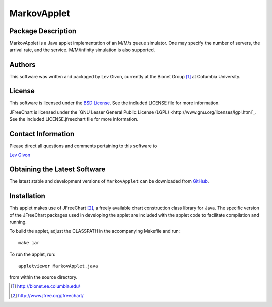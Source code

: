 .. -*- rst -*-

MarkovApplet
============

Package Description
-------------------

MarkovApplet is a Java applet implementation of an M/M/s queue simulator.
One may specify the number of servers, the arrival rate, and the
service. M/M/infinity simulation is also supported.

Authors
-------

This software was written and packaged by Lev Givon, currently at the Bionet
Group [1]_ at Columbia University.

License
-------
This software is licensed under the 
`BSD License <http://www.opensource.org/licenses/bsd-license.php>`_.
See the included LICENSE file for more information.

JFreeChart is licensed under the `GNU Lesser General Public License (LGPL)
<http://www.gnu.org/licenses/lgpl.html`_. See the included LICENSE.jfreechart
file for more information.

Contact Information
-------------------

Please direct all questions and comments pertaining to this software to

`Lev Givon <lev@columbia.edu>`_

Obtaining the Latest Software
-----------------------------

The latest stable and development versions of ``MarkovApplet`` can be downloaded
from `GitHub <http://github.com/lebedov/markovapplet>`_.

Installation
------------
This applet makes use of JFreeChart [2]_, a freely available chart
construction class library for Java. The specific
version of the JFreeChart packages used in developing the applet are
included with the applet code to facilitate compilation and running.

To build the applet, adjust the CLASSPATH in the accompanying Makefile
and run::

   make jar

To run the applet, run:: 

   appletviewer MarkovApplet.java

from within the source directory.

.. [1] http://bionet.ee.columbia.edu/
.. [2] http://www.jfree.org/jfreechart/

